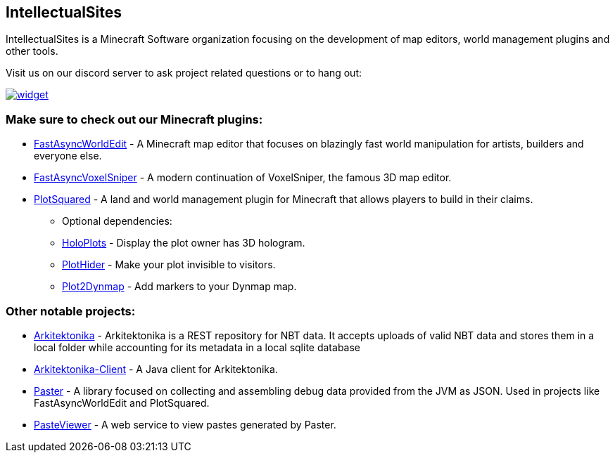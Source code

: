 == IntellectualSites

IntellectualSites is a Minecraft Software organization focusing on the development of map editors, world management plugins and other tools.

Visit us on our discord server to ask project related questions or to hang out:

[.text-center]
image::https://discord.com/api/guilds/268444645527126017/widget.png?style=banner2[link="https://discord.gg/intellectualsites"]

=== Make sure to check out our Minecraft plugins:

- https://github.com/IntellectualSites/FastAsyncWorldEdit[FastAsyncWorldEdit] - A Minecraft map editor that focuses on blazingly fast world manipulation for artists, builders and everyone else.
- https://github.com/IntellectualSites/FastAsyncVoxelSniper[FastAsyncVoxelSniper] - A modern continuation of VoxelSniper, the famous 3D map editor.
- https://github.com/IntellectualSites/PlotSquared[PlotSquared] - A land and world management plugin for Minecraft that allows players to build in their claims.
* Optional dependencies:
* https://github.com/IntellectualSites/HoloPlots[HoloPlots] - Display the plot owner has 3D hologram.
* https://github.com/IntellectualSites/PlotHider[PlotHider] - Make your plot invisible to visitors.
* https://github.com/IntellectualSites/Plot2Dynmap[Plot2Dynmap] - Add markers to your Dynmap map.

=== Other notable projects:

- https://github.com/IntellectualSites/Arkitektonika[Arkitektonika] - Arkitektonika is a REST repository for NBT data. It accepts uploads of valid NBT data and stores them in a local folder while accounting for its metadata in a local sqlite database
- https://github.com/IntellectualSites/Arkitektonika-Client[Arkitektonika-Client] - A Java client for Arkitektonika.
- https://github.com/IntellectualSites/Paster[Paster] - A library focused on collecting and assembling debug data provided from the JVM as JSON. Used in projects like FastAsyncWorldEdit and PlotSquared.
- https://github.com/IntellectualSites/IncendoPasteViewer[PasteViewer] - A web service to view pastes generated by Paster.
